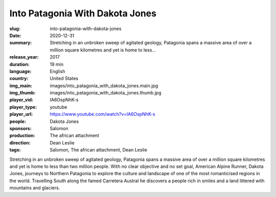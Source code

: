 Into Patagonia With Dakota Jones
################################

:slug: into-patagonia-with-dakota-jones
:date: 2020-12-31
:summary: Stretching in an unbroken sweep of agitated geology, Patagonia spans a massive area of over a million square kilometres and yet is home to less...
:release_year: 2017
:duration: 19 min
:language: English
:country: United States
:img_main: images/into_patagonia_with_dakota_jones.main.jpg
:img_thumb: images/into_patagonia_with_dakota_jones.thumb.jpg
:player_vid: IA6OspNhK-s
:player_type: youtube
:player_url: https://www.youtube.com/watch?v=IA6OspNhK-s
:people: Dakota Jones
:sponsors: Salomon
:production: The african attachment
:direction: Dean Leslie
:tags: Salomon, The african attachment, Dean Leslie

Stretching in an unbroken sweep of agitated geology, Patagonia spans a massive area of over a million square kilometres and yet is home to less than two million people. With no clear objective and no set goal, American Alpine Runner, Dakota Jones, journeys to Northern Patagonia to explore the culture and landscape of one of the most romanticised regions in the world. Travelling South along the famed Carretera Austral he discovers a people rich in smiles and a land littered with mountains and glaciers.
